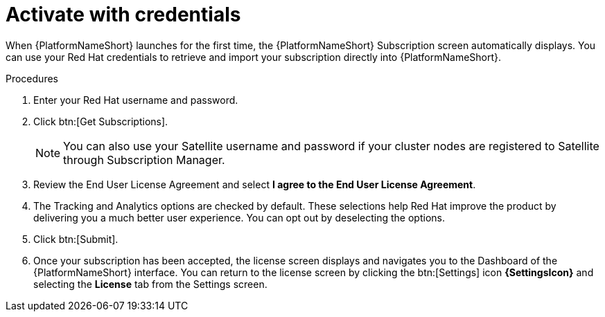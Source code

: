 
[id="proc-aap-activate-with-credentials_{context}"]

= Activate with credentials

When {PlatformNameShort} launches for the first time, the {PlatformNameShort} Subscription screen automatically displays. You can use your Red Hat credentials to retrieve and import your subscription directly into {PlatformNameShort}.

.Procedures
. Enter your Red Hat username and password.
. Click btn:[Get Subscriptions].
+
[NOTE]
====
You can also use your Satellite username and password if your cluster nodes are registered to Satellite through Subscription Manager.
====
+
. Review the End User License Agreement and select *I agree to the End User License Agreement*.
. The Tracking and Analytics options are checked by default. These selections help Red Hat improve the product by delivering you a much better user experience. You can opt out by deselecting the options.
. Click btn:[Submit].
. Once your subscription has been accepted, the license screen displays and navigates you to the Dashboard of the {PlatformNameShort} interface. You can return to the license screen by clicking the btn:[Settings] icon *{SettingsIcon}* and selecting the *License* tab from the Settings screen.
